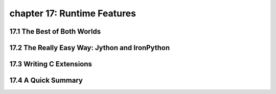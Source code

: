 chapter 17: Runtime Features
=============================



17.1 The Best of Both Worlds
------------------------------



17.2 The Really Easy Way: Jython and IronPython
-------------------------------------------------




17.3 Writing C Extensions
-----------------------------




17.4 A Quick Summary
----------------------

